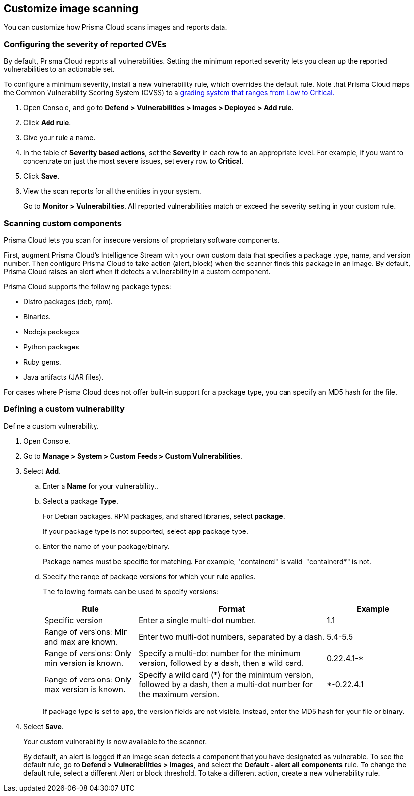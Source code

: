 == Customize image scanning

You can customize how Prisma Cloud scans images and reports data.


[.task]
=== Configuring the severity of reported CVEs

By default, Prisma Cloud reports all vulnerabilities.
Setting the minimum reported severity lets you clean up the reported vulnerabilities to an actionable set.

To configure a minimum severity, install a new vulnerability rule, which overrides the default rule.
Note that Prisma Cloud maps the Common Vulnerability Scoring System (CVSS) to a
xref:../vulnerability_management/cvss_scoring.adoc#[grading system that ranges from Low to Critical.]

[.procedure]
. Open Console, and go to *Defend > Vulnerabilities > Images > Deployed > Add rule*.

. Click *Add rule*.

. Give your rule a name.

. In the table of *Severity based actions*, set the *Severity* in each row to an appropriate level.
For example, if you want to concentrate on just the most severe issues, set every row to *Critical*.

. Click *Save*.

. View the scan reports for all the entities in your system.
+
Go to *Monitor > Vulnerabilities*.
All reported vulnerabilities match or exceed the severity setting in your custom rule.


=== Scanning custom components

Prisma Cloud lets you scan for insecure versions of proprietary software components.

First, augment Prisma Cloud's Intelligence Stream with your own custom data that specifies a package type, name, and version number.
Then configure Prisma Cloud to take action (alert, block) when the scanner finds this package in an image.
By default, Prisma Cloud raises an alert when it detects a vulnerability in a custom component.

Prisma Cloud supports the following package types:

* Distro packages (deb, rpm).
* Binaries.
* Nodejs packages.
* Python packages.
* Ruby gems.
* Java artifacts (JAR files).

For cases where Prisma Cloud does not offer built-in support for a package type, you can specify an MD5 hash for the file.


[.task]
=== Defining a custom vulnerability

Define a custom vulnerability.

[.procedure]
. Open Console.

. Go to *Manage > System > Custom Feeds > Custom Vulnerabilities*.

. Select *Add*.

.. Enter a *Name* for your vulnerability..

.. Select a package *Type*.
+
For Debian packages, RPM packages, and shared libraries, select *package*.
+
If your package type is not supported, select *app* package type.

.. Enter the name of your package/binary.
+
Package names must be specific for matching. For example, "containerd" is valid, "containerd*" is not.

.. Specify the range of package versions for which your rule applies.
+
The following formats can be used to specify versions:
+
[cols="25%,50%,25%", options="header"]
|===
|Rule
|Format
|Example

|Specific version
|Enter a single multi-dot number.
|1.1

|Range of versions: Min and max are known.
|Enter two multi-dot numbers, separated by a dash.
|5.4-5.5

|Range of versions: Only min version is known.
|Specify a multi-dot number for the minimum version, followed by a dash, then a wild card.
|0.22.4.1-*

|Range of versions: Only max version is known.
|Specify a wild card (*) for the minimum version, followed by a dash, then a multi-dot number for the maximum version.
|*-0.22.4.1
|===
+
If package type is set to app, the version fields are not visible.
Instead, enter the MD5 hash for your file or binary.

. Select *Save*.
+
Your custom vulnerability is now available to the scanner.
+
By default, an alert is logged if an image scan detects a component that you have designated as vulnerable.
To see the default rule, go to *Defend > Vulnerabilities > Images*, and select the *Default - alert all components* rule.
To change the default rule, select a different Alert or block threshold.
To take a different action, create a new vulnerability rule.
